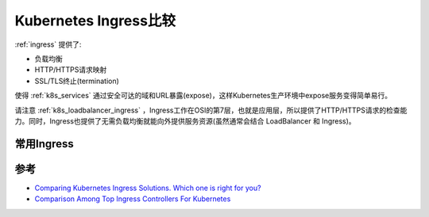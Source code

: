 .. _compare_k8s_ingress:

====================================
Kubernetes Ingress比较
====================================

:ref:`ingress` 提供了:

- 负载均衡
- HTTP/HTTPS请求映射
- SSL/TLS终止(termination)

使得 :ref:`k8s_services` 通过安全可达的域和URL暴露(expose)，这样Kubernetes生产环境中expose服务变得简单易行。

请注意 :ref:`k8s_loadbalancer_ingress` ，Ingress工作在OSI的第7层，也就是应用层，所以提供了HTTP/HTTPS请求的检查能力。同时，Ingress也提供了无需负载均衡就能向外提供服务资源(虽然通常会结合 LoadBalancer 和 Ingress)。

常用Ingress
===============

.. csv-table:: 常用Ingress对比
   :file: compare_k8s_ingress/compare_k8s_ingress.csv
   :widths: 20,20,30,30
   :header-rows: 1

参考
======

- `Comparing Kubernetes Ingress Solutions. Which one is right for you? <https://kubevious.io/blog/post/comparing-kubernetes-ingress-solutions-which-one-is-right-for-you>`_
- `Comparison Among Top Ingress Controllers For Kubernetes <https://kubevious.io/blog/post/comparing-top-ingress-controllers-for-kubernetes>`_
